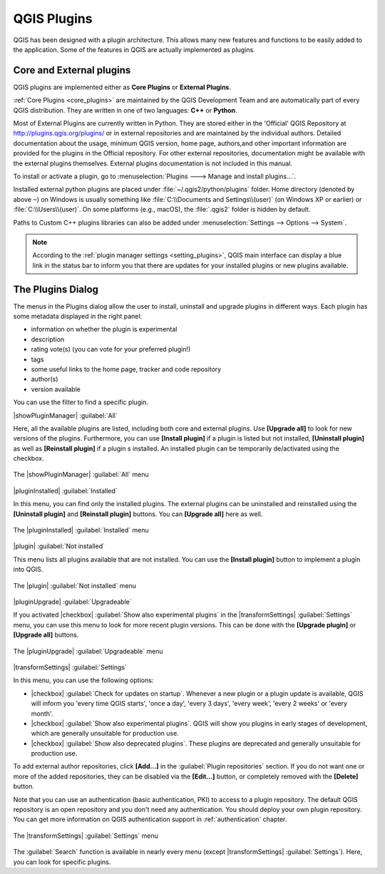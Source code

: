 .. only:: html

   |updatedisclaimer|

.. index::
   single: Plugins

.. _plugins:

*************
QGIS Plugins
*************

.. only:: html

   .. contents::
      :local:

QGIS has been designed with a plugin architecture. This allows many new
features and functions to be easily added to the application. Some of the
features in QGIS are actually implemented as plugins.

Core and External plugins
=========================

QGIS plugins are implemented either as **Core Plugins** or **External Plugins**.

:ref:`Core Plugins <core_plugins>` are maintained by the QGIS Development Team
and are automatically part of every QGIS distribution. They are written in one
of two languages: **C++** or **Python**.

Most of External Plugins are currently written in Python. They are stored either
in the 'Official' QGIS Repository at http://plugins.qgis.org/plugins/ or in
external repositories and are maintained by the individual authors. Detailed
documentation about the usage, minimum QGIS version, home page, authors,and
other important information are provided for the plugins in the Official
repository. For other external repositories, documentation might be available
with the external plugins themselves. External plugins documentation is not
included in this manual.

To install or activate a plugin, go to :menuselection:`Plugins ---> Manage and
install plugins...`.

Installed external python plugins are placed under :file:`~/.qgis2/python/plugins`
folder. Home directory (denoted by above ``~``) on Windows is usually something
like :file:`C:\\Documents and Settings\\(user)` (on Windows XP or earlier)
or :file:`C:\\Users\\(user)`. On some platforms (e.g., macOS), the :file:`.qgis2`
folder is hidden by default.

Paths to Custom C++ plugins libraries can also be added under
:menuselection:`Settings --> Options --> System`.

.. note::
 
 According to the :ref:`plugin manager settings <setting_plugins>`, QGIS main
 interface can display a blue link in the status bar to inform you that there
 are updates for your installed plugins or new plugins available.

.. index::
   single: Plugins; Plugin manager

.. _managing_plugins:

The Plugins Dialog
===================

The menus in the Plugins dialog allow the user to install, uninstall and upgrade
plugins in different ways. Each plugin has some metadata displayed in the right
panel:

* information on whether the plugin is experimental
* description
* rating vote(s) (you can vote for your preferred plugin!)
* tags
* some useful links to the home page, tracker and code repository
* author(s)
* version available

You can use the filter to find a specific plugin.

|showPluginManager| :guilabel:`All`

Here, all the available plugins are listed, including both core and external
plugins. Use **[Upgrade all]** to look for new versions of the plugins.
Furthermore, you can use **[Install plugin]** if a plugin is listed but not
installed, **[Uninstall plugin]** as well as **[Reinstall plugin]** if a plugin
s installed. An installed plugin can be temporarily de/activated using the
checkbox.

.. _figure_plugins_all:

.. figure:: /static/user_manual/plugins/plugins_all.png
   :align: center

   The |showPluginManager| :guilabel:`All` menu


|pluginInstalled| :guilabel:`Installed`

In this menu, you can find only the installed plugins. The external plugins
can be uninstalled and reinstalled using the **[Uninstall plugin]** and
**[Reinstall plugin]** buttons. You can **[Upgrade all]** here as well.

.. _figure_plugins_installed:

.. figure:: /static/user_manual/plugins/plugins_installed.png
   :align: center

   The |pluginInstalled| :guilabel:`Installed` menu


|plugin| :guilabel:`Not installed`

This menu lists all plugins available that are not installed.
You can use the **[Install plugin]** button to implement a plugin into QGIS.

.. _figure_plugins_not_installed:

.. figure:: /static/user_manual/plugins/plugins_not_installed.png
   :align: center

   The |plugin| :guilabel:`Not installed` menu


|pluginUpgrade| :guilabel:`Upgradeable`

If you activated |checkbox| :guilabel:`Show also experimental plugins` in the
|transformSettings| :guilabel:`Settings` menu, you can use this menu
to look for more recent plugin versions. This can be done with the **[Upgrade
plugin]** or **[Upgrade all]** buttons.

.. _figure_plugins_upgradeable:

.. figure:: /static/user_manual/plugins/plugins_upgradeable.png
   :align: center

   The |pluginUpgrade| :guilabel:`Upgradeable` menu

.. _setting_plugins:

|transformSettings| :guilabel:`Settings`

In this menu, you can use the following options:

* |checkbox| :guilabel:`Check for updates on startup`. Whenever a new plugin or
  a plugin update is available, QGIS will inform you 'every time QGIS starts',
  'once a day', 'every 3 days', 'every week', 'every 2 weeks' or 'every month'.
* |checkbox| :guilabel:`Show also experimental plugins`. QGIS will show you
  plugins in early stages of development, which are generally unsuitable for
  production use.
* |checkbox| :guilabel:`Show also deprecated plugins`. These plugins are
  deprecated and generally unsuitable for production use.

To add external author repositories, click **[Add...]** in the :guilabel:`Plugin
repositories` section.
If you do not want one or more of the added repositories, they can be disabled
via the **[Edit...]** button, or completely removed with the **[Delete]** button.

Note that you can use an authentication (basic authentication, PKI) to access
to a plugin repository. The default QGIS repository is an open repository and
you don't need any authentication. You should deploy your own plugin
repository. You can get more information on QGIS authentication support in
:ref:`authentication` chapter.

.. _figure_plugins_settings:

.. figure:: /static/user_manual/plugins/plugins_settings.png
   :align: center

   The |transformSettings| :guilabel:`Settings` menu

The :guilabel:`Search` function is available in nearly every menu
(except |transformSettings| :guilabel:`Settings`).
Here, you can look for specific plugins.


